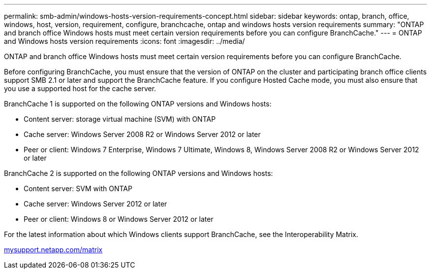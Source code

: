 ---
permalink: smb-admin/windows-hosts-version-requirements-concept.html
sidebar: sidebar
keywords: ontap, branch, office, windows, host, version, requirement, configure, branchcache, ontap and windows hosts version requirements
summary: "ONTAP and branch office Windows hosts must meet certain version requirements before you can configure BranchCache."
---
= ONTAP and Windows hosts version requirements
:icons: font
:imagesdir: ../media/

[.lead]
ONTAP and branch office Windows hosts must meet certain version requirements before you can configure BranchCache.

Before configuring BranchCache, you must ensure that the version of ONTAP on the cluster and participating branch office clients support SMB 2.1 or later and support the BranchCache feature. If you configure Hosted Cache mode, you must also ensure that you use a supported host for the cache server.

BranchCache 1 is supported on the following ONTAP versions and Windows hosts:

* Content server: storage virtual machine (SVM) with ONTAP
* Cache server: Windows Server 2008 R2 or Windows Server 2012 or later
* Peer or client: Windows 7 Enterprise, Windows 7 Ultimate, Windows 8, Windows Server 2008 R2 or Windows Server 2012 or later

BranchCache 2 is supported on the following ONTAP versions and Windows hosts:

* Content server: SVM with ONTAP
* Cache server: Windows Server 2012 or later
* Peer or client: Windows 8 or Windows Server 2012 or later

For the latest information about which Windows clients support BranchCache, see the Interoperability Matrix.

http://mysupport.netapp.com/matrix[mysupport.netapp.com/matrix]
